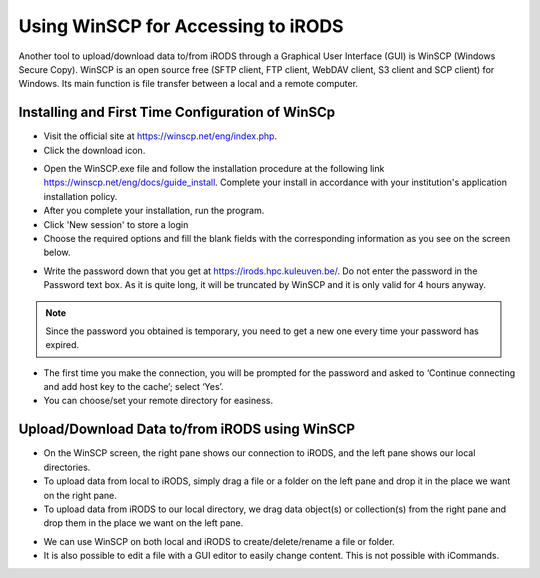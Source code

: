 .. _winscp_access_irods.rst:

Using WinSCP for Accessing to iRODS
===================================

Another tool to upload/download data to/from iRODS through a Graphical User Interface (GUI) is WinSCP (Windows Secure Copy). WinSCP is an open source free (SFTP client, FTP client, WebDAV client, S3 client and SCP client) for Windows. Its main function is file transfer between a local and a remote computer.

Installing and First Time Configuration of WinSCp
-------------------------------------------------

- Visit the official site at https://winscp.net/eng/index.php.

- Click the download icon.

.. image:: winscp/winscp1.png

- Open the WinSCP.exe file and follow the installation procedure at the following link https://winscp.net/eng/docs/guide_install. Complete your install in accordance with your institution's application installation policy.

- After you complete your installation, run the program.
- Click 'New session' to store a login
- Choose the required options and fill the blank fields with the corresponding information as you see on the screen below.

.. image:: winscp/winscp2.png

- Write the password down that you get at https://irods.hpc.kuleuven.be/. Do not enter the password in the Password text box. As it is quite long, it will be truncated by WinSCP and it is only valid for 4 hours anyway.
.. note:: Since the password you obtained is temporary, you need to get a new one every time your password has expired.
- The first time you make the connection, you will be prompted for the password and asked to ‘Continue connecting and add host key to the cache’; select ‘Yes’.

- You can choose/set your remote directory for easiness. 


Upload/Download Data to/from iRODS using WinSCP
-----------------------------------------------

- On the WinSCP screen, the right pane shows our connection to iRODS, and the left pane shows our local directories.

- To upload data from local to iRODS, simply drag a file or a folder on the left pane and drop it in the place we want on the right pane.

- To upload data from iRODS to our local directory, we drag data object(s) or collection(s) from the right pane and drop them in the place we want on the left pane.

.. image:: winscp/winscp3.png

- We can use WinSCP on both local and iRODS to create/delete/rename a file or folder.

- It is also possible to edit a file with a GUI editor to easily change content. This is not possible with iCommands. 